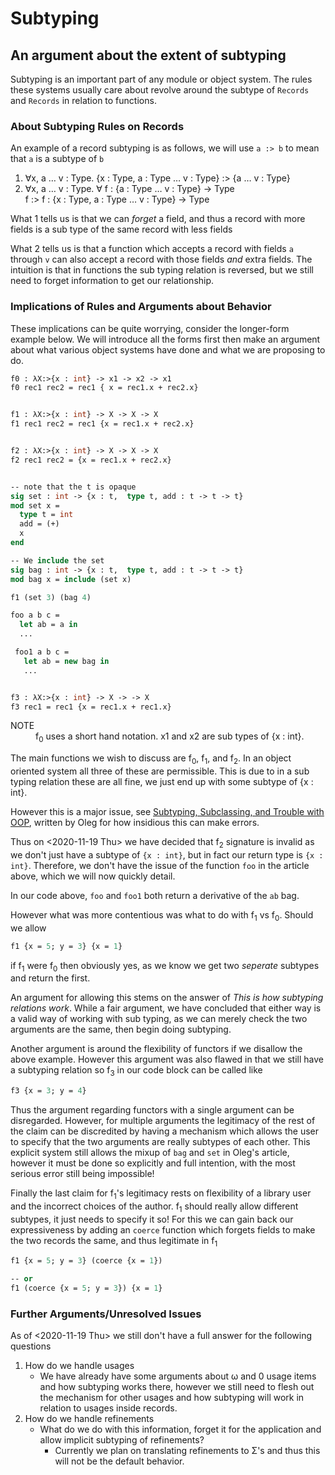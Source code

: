* Subtyping
** An argument about the extent of subtyping

Subtyping is an important part of any module or object system. The
rules these systems usually care about revolve around the subtype of
=Records= and =Records= in relation to functions.

*** About Subtyping Rules on Records
An example of a record subtyping is as follows, we will use =a :> b= to
mean that =a= is a subtype of =b=

 1. ∀x, a \dots v : Type. {x : Type, a : Type \dots v : Type} :> {a \dots v : Type}
 2. ∀x, a \dots v : Type. ∀ f : {a : Type \dots v : Type} → Type \\
    f :> f : {x : Type, a : Type \dots v : Type} → Type

What 1 tells us is that we can /forget/ a field, and thus a record
with more fields is a sub type of the same record with less fields

What 2 tells us is that a function which accepts a record with fields
=a= through =v= can also accept a record with those fields /and/ extra
fields. The intuition is that in functions the sub typing relation is
reversed, but we still need to forget information to get our
relationship.


*** Implications of Rules and Arguments about Behavior

These implications can be quite worrying, consider the longer-form
example below. We will introduce all the forms first then make an
argument about what various object systems have done and what we are
proposing to do.

#+begin_src ocaml
  f0 : λX:>{x : int} -> x1 -> x2 -> x1
  f0 rec1 rec2 = rec1 { x = rec1.x + rec2.x}


  f1 : λX:>{x : int} -> X -> X -> X
  f1 rec1 rec2 = rec1 {x = rec1.x + rec2.x}


  f2 : λX:>{x : int} -> X -> X -> X
  f2 rec1 rec2 = {x = rec1.x + rec2.x}


  -- note that the t is opaque
  sig set : int -> {x : t,  type t, add : t -> t -> t}
  mod set x =
    type t = int
    add = (+)
    x
  end

  -- We include the set
  sig bag : int -> {x : t,  type t, add : t -> t -> t}
  mod bag x = include (set x)

  f1 (set 3) (bag 4)

  foo a b c =
    let ab = a in
    ...

   foo1 a b c =
     let ab = new bag in
     ...


  f3 : λX:>{x : int} -> X -> -> X
  f3 rec1 = rec1 {x = rec1.x + rec1.x}
#+end_src

- NOTE :: f_{0} uses a short hand notation. x1 and x2 are sub types of
  {x : int}.

The main functions we wish to discuss are f_{0}, f_{1}, and f_{2}. In an object
oriented system all three of these are permissible. This is due to in
a sub typing relation these are all fine, we just end up with some
subtype of {x : int}.

However this is a major issue, see [[http://okmij.org/ftp/Computation/Subtyping/][Subtyping, Subclassing, and Trouble
with OOP]], written by Oleg for how insidious this can make errors.

Thus on <2020-11-19 Thu> we have decided that f_{2} signature is invalid
as we don't just have a subtype of ={x : int}=, but in fact our return
type is ={x : int}=. Therefore, we don't have the issue of the function
=foo= in the article above, which we will now quickly detail.

In our code above, =foo= and =foo1= both return a derivative of the
=ab= bag. 


However what was more contentious was what to do with f_{1} vs f_{0}. Should
we allow

#+begin_src ocaml
  f1 {x = 5; y = 3} {x = 1}
#+end_src

if f_{1} were f_{0} then obviously yes, as we know we get two /seperate/
subtypes and return the first.

An argument for allowing this stems on the answer of
/This is how subtyping relations work/. While a fair argument, we have
concluded that either way is a valid way of working with sub typing,
as we can merely check the two arguments are the same, then begin
doing subtyping.

Another argument is around the flexibility of functors if we disallow
the above example. However this argument was also flawed in that we
still have a subtyping relation so f_{3} in our code block can be called
like
#+begin_src ocaml
  f3 {x = 3; y = 4}
#+end_src

Thus the argument regarding functors with a single argument can be
disregarded. However, for multiple arguments the legitimacy of the rest
of the claim can be discredited by having a mechanism which allows the
user to specify that the two arguments are really subtypes of each
other. This explicit system still allows the mixup of =bag= and =set=
in Oleg's article, however it must be done so explicitly and full
intention, with the most serious error still being impossible!

Finally the last claim for f_{1}'s legitimacy rests on  flexibility of a
library user and the incorrect choices of the author. f_{1} should really
allow different subtypes, it just needs to specify it so! For this we
can gain back our expressiveness by adding an =coerce= function which
forgets fields to make the two records the same, and thus legitimate
in f_{1}
#+begin_src ocaml
  f1 {x = 5; y = 3} (coerce {x = 1})

  -- or
  f1 (coerce {x = 5; y = 3}) {x = 1}
#+end_src

*** Further Arguments/Unresolved Issues
As of <2020-11-19 Thu> we still don't have a full answer for the
following questions

1) How do we handle usages
   - We have already have some arguments about ω and 0 usage items and
     how subtyping works there, however we still need to flesh out the
     mechanism for other usages and how subtyping will work in
     relation to usages inside records.
2) How do we handle refinements
   - What do we do with this information, forget it for the
     application and allow implicit subtyping of refinements?
     + Currently we plan on translating refinements to Σ's and thus
       this will not be the default behavior.
